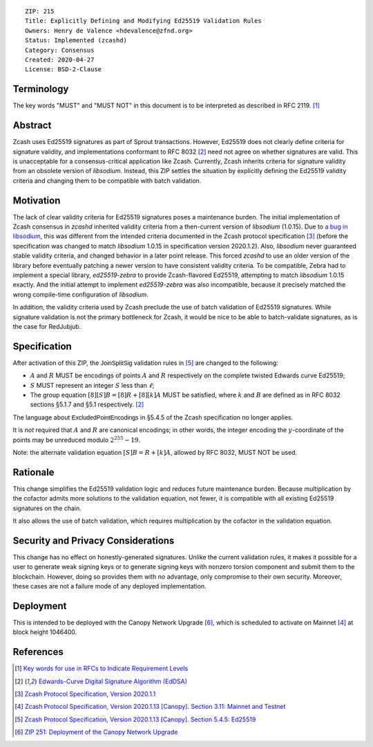 ::

  ZIP: 215
  Title: Explicitly Defining and Modifying Ed25519 Validation Rules
  Owners: Henry de Valence <hdevalence@zfnd.org>
  Status: Implemented (zcashd)
  Category: Consensus
  Created: 2020-04-27
  License: BSD-2-Clause


Terminology
===========

The key words "MUST" and "MUST NOT" in this document is to be interpreted as described
in RFC 2119. [#RFC2119]_


Abstract
========

Zcash uses Ed25519 signatures as part of Sprout transactions.  However, Ed25519
does not clearly define criteria for signature validity, and implementations conformant 
to RFC 8032 [#RFC8032]_ need not agree on whether signatures are valid.  This is
unacceptable for a consensus-critical application like Zcash.  Currently, Zcash
inherits criteria for signature validity from an obsolete version of
`libsodium`.  Instead, this ZIP settles the situation by explicitly defining the
Ed25519 validity criteria and changing them to be compatible with batch
validation.


Motivation
==========

The lack of clear validity criteria for Ed25519 signatures poses a
maintenance burden.  The initial implementation of Zcash consensus in `zcashd`
inherited validity criteria from a then-current version of `libsodium` (1.0.15).
Due to `a bug in libsodium <https://github.com/zcash/zcash/issues/2872#issuecomment-576911471>`_,
this was different from the intended criteria documented in the Zcash protocol
specification [#protocol-2020.1.1]_ (before the specification was changed to match
`libsodium` 1.0.15 in specification version 2020.1.2). Also, `libsodium` never
guaranteed stable validity criteria, and changed behavior in a later point
release. This forced `zcashd` to use an older version of the library before
eventually patching a newer version to have consistent validity criteria.
To be compatible, Zebra had to implement a special library, `ed25519-zebra` to
provide Zcash-flavored Ed25519, attempting to match `libsodium` 1.0.15 exactly.  And
the initial attempt to implement `ed25519-zebra` was also incompatible, because
it precisely matched the wrong compile-time configuration of `libsodium`.

In addition, the validity criteria used by Zcash preclude the use of batch
validation of Ed25519 signatures.  While signature validation is not the
primary bottleneck for Zcash, it would be nice to be able to batch-validate
signatures, as is the case for RedJubjub.


Specification
=============

After activation of this ZIP, the :math:`\mathsf{JoinSplitSig}` validation rules
in [#protocol-concreteed25519]_ are changed to the following:

- :math:`\underline{A}` and :math:`\underline{R}` MUST be encodings of points
  :math:`A` and :math:`R` respectively on the complete twisted Edwards curve Ed25519;
- :math:`\underline{S}` MUST represent an integer :math:`S` less than :math:`\ell`;
- The group equation :math:`[8][S]B = [8]R + [8][k]A` MUST be satisfied, where
  :math:`k` and :math:`B` are defined as in RFC 8032 sections §5.1.7 and §5.1
  respectively. [#RFC8032]_

The language about :math:`\mathsf{ExcludedPointEncodings}` in §5.4.5 of the Zcash
specification no longer applies.

It is *not* required that :math:`\underline{A}` and :math:`\underline{R}`
are canonical encodings; in other words, the integer encoding the
:math:`y`-coordinate of the points may be unreduced modulo :math:`2^{255}-19`.

Note: the alternate validation equation :math:`[S]B = R + [k]A`, allowed
by RFC 8032, MUST NOT be used.


Rationale
=========

This change simplifies the Ed25519 validation logic and reduces future
maintenance burden.  Because multiplication by the cofactor admits more
solutions to the validation equation, not fewer, it is compatible with all
existing Ed25519 signatures on the chain.  

It also allows the use of batch validation, which requires multiplication
by the cofactor in the validation equation.


Security and Privacy Considerations
===================================

This change has no effect on honestly-generated signatures.  Unlike the current
validation rules, it makes it possible for a user to generate weak signing keys
or to generate signing keys with nonzero torsion component and submit them to
the blockchain.  However, doing so provides them with no advantage, only
compromise to their own security.  Moreover, these cases are not a failure mode
of any deployed implementation.


Deployment
==========

This is intended to be deployed with the Canopy Network Upgrade [#zip-0251]_,
which is scheduled to activate on Mainnet [#protocol-networks]_ at block height
1046400.


References
==========

.. [#RFC2119] `Key words for use in RFCs to Indicate Requirement Levels <https://www.rfc-editor.org/rfc/rfc2119.html>`_
.. [#RFC8032] `Edwards-Curve Digital Signature Algorithm (EdDSA) <https://www.rfc-editor.org/rfc/rfc8032.html>`_
.. [#protocol-2020.1.1] `Zcash Protocol Specification, Version 2020.1.1 <https://github.com/zcash/zips/blob/v2020.1.1/protocol/protocol.pdf>`_
.. [#protocol-networks] `Zcash Protocol Specification, Version 2020.1.13 [Canopy]. Section 3.11: Mainnet and Testnet <protocol/protocol.pdf#networks>`_
.. [#protocol-concreteed25519] `Zcash Protocol Specification, Version 2020.1.13 [Canopy]. Section 5.4.5: Ed25519 <protocol/protocol.pdf#concreteed25519>`_
.. [#zip-0251] `ZIP 251: Deployment of the Canopy Network Upgrade <zip-0251.rst>`_
